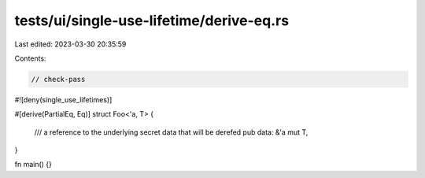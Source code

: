 tests/ui/single-use-lifetime/derive-eq.rs
=========================================

Last edited: 2023-03-30 20:35:59

Contents:

.. code-block:: rs

    // check-pass

#![deny(single_use_lifetimes)]

#[derive(PartialEq, Eq)]
struct Foo<'a, T> {
    /// a reference to the underlying secret data that will be derefed
    pub data: &'a mut T,
}

fn main() {}


